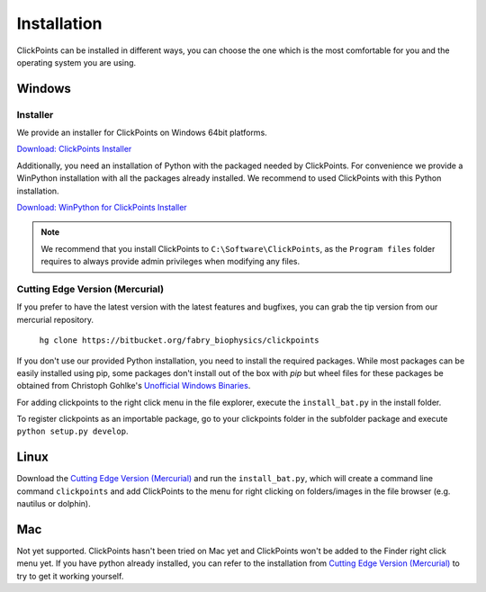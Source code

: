 Installation
============

ClickPoints can be installed in different ways, you can choose the one which is the most comfortable for you and the
operating system you are using.

Windows
-------

Installer
~~~~~~~~~

We provide an installer for ClickPoints on Windows 64bit platforms.

`Download: ClickPoints Installer <https://bitbucket.org/fabry_biophysics/clickpoints/downloads/ClickPoints_latest.exe>`_

Additionally, you need an installation of Python with the packaged needed by ClickPoints. For convenience we provide a
WinPython installation with all the packages already installed. We recommend to used ClickPoints with this Python installation.

`Download: WinPython for ClickPoints Installer <https://bitbucket.org/fabry_biophysics/clickpoints/downloads/WinPython_ClickPoints.exe>`_

.. note::
    We recommend that you install ClickPoints to ``C:\Software\ClickPoints``, as the ``Program files`` folder requires
    to always provide admin privileges when modifying any files.


Cutting Edge Version (Mercurial)
~~~~~~~~~~~~~~~~~~~~~~~~~~~~~~~~

If you prefer to have the latest version with the latest features and bugfixes, you can grab the tip version from our
mercurial repository.

    ``hg clone https://bitbucket.org/fabry_biophysics/clickpoints``

If you don't use our provided Python installation, you need to install the required packages. While most packages can be easily installed using pip, some packages
don't install out of the box with `pip` but wheel files for these packages be obtained from Christoph Gohlke's `Unofficial Windows Binaries <http://www.lfd.uci.edu/~gohlke/pythonlibs/>`_.

For adding clickpoints to the right click menu in the file explorer, execute the ``install_bat.py`` in the install folder.

To register clickpoints as an importable package, go to your clickpoints folder in the subfolder package and execute
``python setup.py develop``.

Linux
-----

Download the `Cutting Edge Version (Mercurial)`_ and run the ``install_bat.py``, which will create a command line
command ``clickpoints`` and add ClickPoints to the menu for right clicking on folders/images in the file browser (e.g.
nautilus or dolphin).

Mac
---

Not yet supported. ClickPoints hasn't been tried on Mac yet and ClickPoints won't be added to the Finder right click menu
yet. If you have python already installed, you can refer to the installation from `Cutting Edge Version (Mercurial)`_ to try to get it working
yourself.


